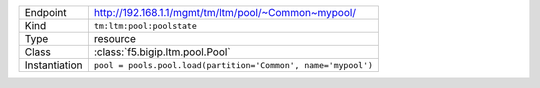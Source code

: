 .. table::

    +-----------------+---------------------------------------------------------------+
    | Endpoint        | http://192.168.1.1/mgmt/tm/ltm/pool/~Common~mypool/           |
    +-----------------+---------------------------------------------------------------+
    | Kind            | ``tm:ltm:pool:poolstate``                                     |
    +-----------------+---------------------------------------------------------------+
    | Type            | resource                                                      |
    +-----------------+---------------------------------------------------------------+
    | Class           | :class:`f5.bigip.ltm.pool.Pool`                               |
    +-----------------+---------------------------------------------------------------+
    | Instantiation   | ``pool = pools.pool.load(partition='Common', name='mypool')`` |
    +-----------------+---------------------------------------------------------------+

